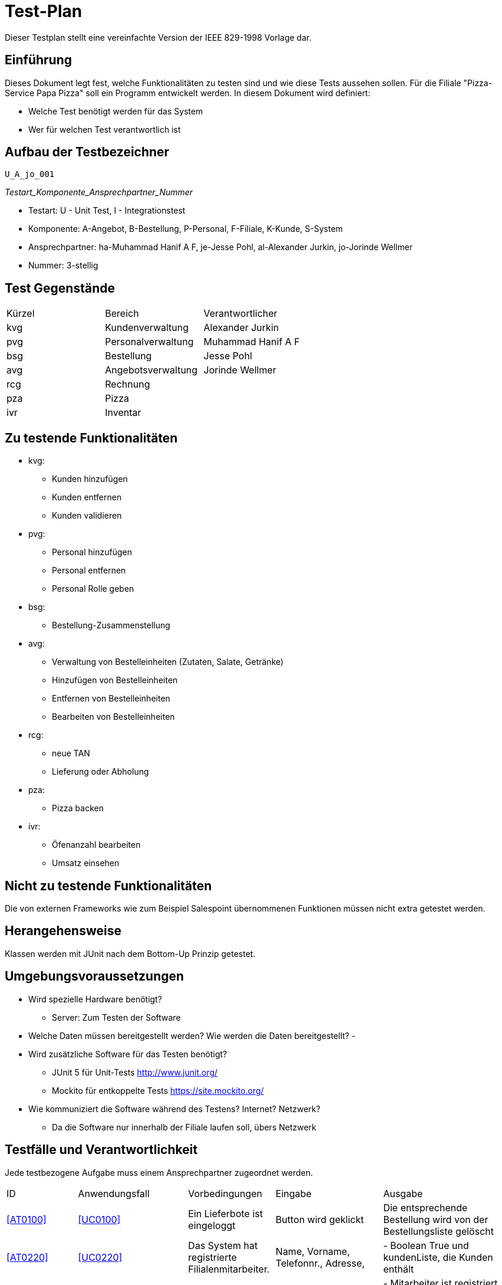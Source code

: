 = Test-Plan

Dieser Testplan stellt eine vereinfachte Version der IEEE 829-1998 Vorlage dar.

== Einführung
Dieses Dokument legt fest, welche Funktionalitäten zu testen sind und wie diese Tests aussehen sollen.
Für die Filiale "Pizza-Service Papa Pizza" soll ein Programm entwickelt werden. In diesem Dokument wird definiert:

* Welche Test benötigt werden für das System

* Wer für welchen Test verantwortlich ist

== Aufbau der Testbezeichner

 U_A_jo_001
 
_Testart_Komponente_Ansprechpartner_Nummer_  

* Testart: U - Unit Test, I - Integrationstest
* Komponente: A-Angebot, B-Bestellung, P-Personal, F-Filiale, K-Kunde, S-System
* Ansprechpartner: ha-Muhammad Hanif A F,  je-Jesse Pohl,  al-Alexander Jurkin,  jo-Jorinde Wellmer
* Nummer: 3-stellig

== Test Gegenstände
[options="headers"]
|===
|Kürzel |Bereich            |Verantwortlicher
|kvg    |Kundenverwaltung   |Alexander Jurkin
|pvg    |Personalverwaltung |Muhammad Hanif A F
|bsg    |Bestellung         |Jesse Pohl
|avg    |Angebotsverwaltung |Jorinde Wellmer
|rcg    |Rechnung           |
|pza    |Pizza              |
|ivr    |Inventar           |
|===

== Zu testende Funktionalitäten

* kvg:
- Kunden hinzufügen
- Kunden entfernen
- Kunden validieren


* pvg:
- Personal hinzufügen
- Personal entfernen
- Personal Rolle geben

* bsg:
- Bestellung-Zusammenstellung

* avg:
- Verwaltung von Bestelleinheiten (Zutaten, Salate, Getränke)
- Hinzufügen von Bestelleinheiten
- Entfernen von Bestelleinheiten
- Bearbeiten von Bestelleinheiten

* rcg:
- neue TAN
- Lieferung oder Abholung

* pza:
- Pizza backen

* ivr:
- Öfenanzahl bearbeiten
- Umsatz einsehen



== Nicht zu testende Funktionalitäten

Die von externen Frameworks wie zum Beispiel Salespoint übernommenen Funktionen müssen nicht extra getestet werden.

== Herangehensweise

Klassen werden mit JUnit nach dem Bottom-Up Prinzip getestet.

== Umgebungsvoraussetzungen
* Wird spezielle Hardware benötigt?
- Server: Zum Testen der Software
* Welche Daten müssen bereitgestellt werden? Wie werden die Daten bereitgestellt?
- 
* Wird zusätzliche Software für das Testen benötigt?
- JUnit 5 für Unit-Tests http://www.junit.org/
- Mockito für entkoppelte Tests https://site.mockito.org/
* Wie kommuniziert die Software während des Testens? Internet? Netzwerk?
- Da die Software nur innerhalb der Filiale laufen soll, übers Netzwerk

== Testfälle und Verantwortlichkeit
Jede testbezogene Aufgabe muss einem Ansprechpartner zugeordnet werden.

// See http://asciidoctor.org/docs/user-manual/#tables
[options="headers"]
|===
|ID |Anwendungsfall |Vorbedingungen |Eingabe |Ausgabe
|<<AT0100>> |<<UC0100>>              |Ein Lieferbote ist eingeloggt              |Button wird geklickt       |Die entsprechende Bestellung wird von der Bestellungsliste gelöscht
|<<AT0220>> |<<UC0220>> | Das System hat registrierte Filialenmitarbeiter. |Name, Vorname, Telefonnr., Adresse, | - Boolean True und kundenListe, die Kunden enthält
|<<AT0360>> | <<UC0360>> |Der Boss ist eingeloggt. |Name, Vorname, Passwort, Rolle eines Mitarbeiters |
- Mitarbeiter ist registriert, kann sich mit Passwort einloggen
- er hat die entsprechende Rolle
|<<AT0200>>  |<<UC0200>> |Das System hat registrierte Mitarbeiter. |Name und Passwort |
- Wenn Passwort richtig, wird Mitarbeiter authentifiziert, sonst Abehnung
 |<<AT0230>> |<<UC0230>> |Ein Filialenmitarbeiter ist eingeloggt und ein Kunde ist registriert. |Telefonnummer, TAN eines Kunden |
-Bestellung wird mit Kunden verknüpft
|<<AT0300>> |<<UC0300>>|Der Boss ist eingeloggt. Es muss mindestens eine Zutat im Inventar existieren.|Bestelleinheit und geänderter Preis|
- Preis wird geändert
|<<AT0310>> |<<UC0310>>|Der Boss ist eingeloggt.| Anzahl der Öffen, die hinzugefügt oder entfernt werden sollen | Anzahl der Öfen aktualisiert
 |<<AT0240>> |<<UC0240>> |Das System hat registrierte Filialenmitarbeiter, der eingeloggt ist. Ein Kunde ist registriert | anderen Namen oder andere Adresse |
- Name/ Adresse geändert 
 |<<AT0210>> |<<UC0210>> |Das System hat registrierte Filialenmitarbeiter, der eingeloggt ist. Ein Kunde ist registriert und er wurde vom Filialenmitarbeiter verifiziert.|Bestelleinheit, die zur Bestellung hinzugefügt weren soll|
- wenn noch nicht wird Bestellung erstellt und Bestelleinheit(en) werden hinzugefügt
|<<AT0320>> |<<UC0320>>|Ein Boss ist eingeloggt|Mitarbeiter |Mitarbeiter wird aus Liste der Mitarbeiter entfernt

|<<U_A_jo_001>>|Der Boss möchte einen Überblick über das Angebot bekommen und klickt den entsprechenden Tab in der Navigation |Der Boss ist eingeloggt.| Alle Bestelleinheiten, die im bestellKatalog sind werden angezeigt|
|<<U_A_jo_002>>|Der Boss will den Preis eines Produktes ändern |Der Boss ist eingeloggt.Es gibt eine Bestelleinheit, diese wurde aus dem Angebot ausgewählt und ein neuer Preis wurde eingegeben. | Eine Bestelleinheit wurde aus dem Angebot ausgewählt und ein neuer Preis wurde eingegeben.| Der Preis des entsprechenden Produktes wurde geändert
|<<U_A_jo_003>>|Der Boss will ein neues Produkt hinzufügen |Der Boss ist eingeloggt.| Name, Preis, BestellType des neuen Produkt| Produkt wird erstellt und zum bestellKatalog hinzugefügt, wenn eine Bestelleinheit mit dem gleichen Namen noch nicht existiert.
|<<U_A_jo_004>>|Der Boss will ein Produkt löschen | Der Boss ist eingeloggt. Es wurde eine Bestelleinheit ausgewählt, das gelöscht werden soll. | Bestelleinheit | Die Bestelleinheit wird aus dem bestellKatalog entfernt
|<<I_A_jo_101>>|Der Boss hat als einziger die Möglichkeit sich das Angebot anzuschauen und dieses zu bearbeiten. | Boss ist eingeloggt. | |Angebotseite wird angezeigt.
|<<I_A_jo_102>>|Das Angebot(bestellKatalog) soll nicht leer sein. | Es existiert mindestens eine Bestelleinheit im BestellKatalog | | 
|<<U_B_je_011>> |Ein Mitarbeiter will eine Bestellung erstellen. |Der Mitarbeiter ist angemeldet. |Der Mitarbeiter klickt auf Bestellung. |Seite für die Bestellungserstellung wird angezeigt.
|<<U_B_je_005>> |Ein Lieferbote will die zu liefernden Bestellungen einsehen. |Der Lieferbote ist angemeldet. |Der Lieferbote klickt auf Bestellungsübersicht. |Bestellungsübersicht für Lieferungen wird angezeigt.
|<<U_B_je_006>> |Ein Lieferbote wählt Bestellungen mit zu vielen Pizzen aus (10 als Maximalanzahl). |Bestellungen mit mehr als 10 Pizzen sind vorhanden. |Der Lieferbote wählt Bestellungen mit mehr als 10 Pizzen.|Fehlernachricht wird angezeigt.
|<<U_B_je_007>> |Es sollen mehr Pizzen gebacken werden als freie Öfen existieren. |Bestellungen mit mehr Pizzen als Öfen werden gleichzeitig bearbeitet. |Mehr Pizzen als Öfen werden in Bestellungen aufgenommen. |Zusätzliche Wartezeit wird zur Bestellungsbearbeitungszeit hinzuaddiert.
|<<U_B_je_008>> |Ein Mitarbeiter wählt eine Anzahl an Produkten aus, die der Bestellung hinzugefügt werden sollen. |Der Mitarbeiter ist angemeldet und befindet sich auf einer Seite zum Hinzufügen der Produkte. |Der Mitarbeiter wählt die gewünschte Anzahl zwischen 1 und 10 aus. |Das Produkt wird in dieser Anzahl zur Bestellung hinzugefügt.
|<<U_P_ha_009>> |Lieferbote erstellen |Der Boss ist eingeloggt.| create(form.getName(), password, LIEFERBOTE_ROLE |neue Nutzer mit der Rolle "LIEFERBOTE"
|<<U_P_ha_010>> |Mitarbeiter erstellen |Der Boss ist eingeloggt.| create(form.getName(), password, MITARBEITER_ROLE |neue Nutzer mit der Rolle "MITARBEITER"
|<<U_P_ha_011>> |Bäcker erstellen |Der Boss ist eingeloggt.| create(form.getName(), password, BÄCKER_ROLE |neue Nutzer mit der Rolle "BÄCKER"
|<<U_P_ha_012>> |Boss erstellen |Der Boss ist eingeloggt.| create(form.getName(), password, BOSS_ROLE |neue Nutzer mit der Rolle "BOSS"
|<<U_P_ha_013>> |Personal entfernen|Der Boss ist eingeloggt.| deleteById(id) |der Nutzer mit der entsprechende ID wird von dem System gelöscht
|<<U_K_al_014>> |Kunde hinzufügen| Der Boss oder Mitarbeiter ist eingeloggt.| Im Tab "Registrierung" wird der Vorname, Nachname, die Adresse und die Telefonnummer gespeichert| Ein Kunde mit seinen Daten wird ins System registriert. Anzeigbar im Tab "Kundenliste"
|<<U_K_al_015>> |Kunde entfernen | Der Boss ist eingeloggt. | Im Tab "Kundenliste" drückt der Boss beim jeweiligen Kunden auf "Kunde entfernen". |Ein Kunde wird aus dem System entfernt
|<<U_K_al_016>> |Gleiche Telefonnummer | Der Boss oder Mitarbeiter ist eingeloggt. | Der Boss oder Mitarbeiter registriert einen Kunden, der die gleiche Telfonnummer hat, wie jemand der im System schon gespeichert ist. | Fehlermeldung:"Diese Telefonnummer ist schon vergeben"
|<<U_B_je_017>> |Ein Mitarbeiter will Zutaten zu einer Pizza hinzufügen. |Der Mitarbeiter ist eingeloggt und befindet sich auf der Pizza hinzufügen Seite. |Der Mitarbeiter wählt ZUtat hinzufügen & klickt dann den hinzufügen Button hinter der zugehörigen Zutat. | Die Zutat wird zur Pizza hinzugefügt.
|<<U_B_je_018>> |Ein Mitarbeiter will eine Pizza zur Bestellung hinzufügen. | Es wurde zuvor mindestens eine Zutat zu der derzeitigen Pizza hinzugefügt. | Der Mitarbeiter klickt im Reiter Pizza hinzufügen auf "in den Warenkorb". | Die Pizza wird dem Warenkorb bzw der Bestellung hinzugefügt.
|<<U_B_je_019>> |Ein Mitarbeiter will den derzeitigen Warenkorb leeren. |Es muss zuvor mindestens eine Pizza und/oder ein Salat oder Getränk zum Warenkorb hinzugefügt worden sein. |Der Mitarbeiter klickt auf den Button Warenkorb leeren. | Der Warenkorb ist wieder leer.  
|<<U_B_je_020>> |Ein Mitarbeiter will die Lieferzeit für die Bestellung sehen. |Es muss ein Kunde verifiziert worden sein. |Der Mitarbeiter kann eine beliebige Anzahl an Produkten zum Warenkorb hinzufügen und diesen öffnen. | Die richtige Lieferzeit abhängig von der Anzahl der Pizzen sowie der Menge an Pizzen auf der Warteliste und in den Öfen wird angezeigt.
|===


